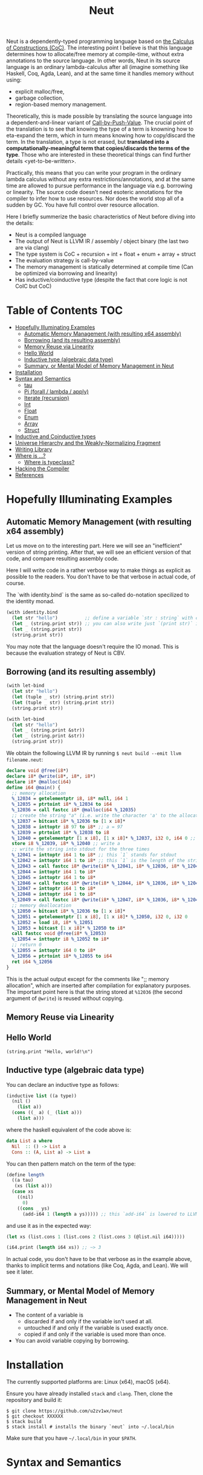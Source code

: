 #+TITLE: Neut
Neut is a dependently-typed programming language based on [[https://en.wikipedia.org/wiki/Calculus_of_constructions][the Calculus of Constructions (CoC)]]. The interesting point I believe is that this language determines how to allocate/free memory at compile-time, without extra annotations to the source language. In other words, Neut in its source language is an ordinary lambda-calculus after all (imagine something like Haskell, Coq, Agda, Lean), and at the same time it handles memory without using:

- explicit malloc/free,
- garbage collection,
- region-based memory management.

Theoretically, this is made possible by translating the source language into a dependent-and-linear variant of [[https://www.cs.bham.ac.uk/~pbl/papers/thesisqmwphd.pdf][Call-by-Push-Value]]. The crucial point of the translation is to see that knowing the type of a term is knowning how to eta-expand the term, which in turn means knowing how to copy/discard the term. In the translation, a type is not erased, but *translated into a computationally-meaningful term that copies/discards the terms of the type*. Those who are interested in these theoretical things can find further details <yet-to-be-written>.

Practically, this means that you can write your program in the ordinary lambda calculus without any extra restrictions/annotations, and at the same time are allowed to pursue performance in the language via e.g. borrowing or linearity. The source code doesn't need esoteric annotations for the compiler to infer how to use resources. Nor does the world stop all of a sudden by GC. You have full control over resource allocation.

Here I briefly summerize the basic characteristics of Neut before diving into the details:

- Neut is a compiled language
- The output of Neut is LLVM IR / assembly / object binary (the last two are via clang)
- The type system is CoC + recursion + int + float + enum + array + struct
- The evaluation strategy is call-by-value
- The memory management is statically determined at compile time (Can be optimized via borrowing and linearity)
- Has inductive/coinductive type (despite the fact that core logic is not CoIC but CoC)

* Table of Contents                                                    :TOC:
- [[#hopefully-illuminating-examples][Hopefully Illuminating Examples]]
  - [[#automatic-memory-management-with-resulting-x64-assembly][Automatic Memory Management (with resulting x64 assembly)]]
  - [[#borrowing-and-its-resulting-assembly][Borrowing (and its resulting assembly)]]
  - [[#memory-reuse-via-linearity][Memory Reuse via Linearity]]
  - [[#hello-world][Hello World]]
  - [[#inductive-type-algebraic-data-type][Inductive type (algebraic data type)]]
  - [[#summary-or-mental-model-of-memory-management-in-neut][Summary, or Mental Model of Memory Management in Neut]]
- [[#installation][Installation]]
- [[#syntax-and-semantics][Syntax and Semantics]]
  - [[#tau][tau]]
  - [[#pi-forall--lambda--apply][Pi (forall / lambda / apply)]]
  - [[#iterate-recursion][Iterate (recursion)]]
  - [[#int][Int]]
  - [[#float][Float]]
  - [[#enum][Enum]]
  - [[#array][Array]]
  - [[#struct][Struct]]
- [[#inductive-and-coinductive-types][Inductive and Coinductive types]]
- [[#universe-hierarchy-and-the-weakly-normalizing-fragment][Universe Hierarchy and the Weakly-Normalizing Fragment]]
- [[#writing-library][Writing Library]]
- [[#where-is-][Where is ...?]]
  - [[#where-is-typeclass][Where is typeclass?]]
- [[#hacking-the-compiler][Hacking the Compiler]]
- [[#references][References]]

* Hopefully Illuminating Examples

** Automatic Memory Management (with resulting x64 assembly)
Let us move on to the interesting part. Here we will see an "inefficient" version of string printing. After that, we will see an efficient version of that code, and compare resulting assembly code.

Here I will write code in a rather verbose way to make things as explicit as possible to the readers. You don't have to be that verbose in actual code, of course.

The `with identity.bind` is the same as so-called do-notation specilized to the identity monad.
#+BEGIN_SRC scheme
(with identity.bind
  (let str "hello")          ;; define a variable `str : string` with content `"hello"`
  (let _ (string.print str)) ;; you can also write just `(print str)` instead of `(let _ (print str))`
  (let _ (string.print str))
  (string.print str))
#+END_SRC
You may note that the language doesn't require the IO monad. This is because the evaluation strategy of Neut is CBV.

** Borrowing (and its resulting assembly)
#+BEGIN_SRC scheme
(with let-bind
  (let str "hello")
  (let (tuple _ str) (string.print str))
  (let (tuple _ str) (string.print str))
  (string.print str))
#+END_SRC

#+BEGIN_SRC scheme
(with let-bind
  (let str "hello")
  (let _ (string.print &str))
  (let _ (string.print &str))
  (string.print str))
#+END_SRC

We obtain the following LLVM IR by running =$ neut build --emit llvm filename.neut=:
#+BEGIN_SRC llvm
declare void @free(i8*)
declare i8* @write(i8*, i8*, i8*)
declare i8* @malloc(i64)
define i64 @main() {
  ;; memory allocation
  %_12034 = getelementptr i8, i8* null, i64 1
  %_12035 = ptrtoint i8* %_12034 to i64
  %_12036 = call fastcc i8* @malloc(i64 %_12035)
  ;; create the string "a" (i.e. write the character 'a' to the allocated memory)
  %_12037 = bitcast i8* %_12036 to [1 x i8]*
  %_12038 = inttoptr i8 97 to i8* ;; a = 97
  %_12039 = ptrtoint i8* %_12038 to i8
  %_12040 = getelementptr [1 x i8], [1 x i8]* %_12037, i32 0, i64 0 ;; where to write 'a'
  store i8 %_12039, i8* %_12040 ;; write a
  ;; write the string into stdout for the three times
  %_12041 = inttoptr i64 1 to i8* ;; this `1` stands for stdout
  %_12042 = inttoptr i64 1 to i8* ;; this `1` is the length of the string in bytes
  %_12043 = call fastcc i8* @write(i8* %_12041, i8* %_12036, i8* %_12042)
  %_12044 = inttoptr i64 1 to i8*
  %_12045 = inttoptr i64 1 to i8*
  %_12046 = call fastcc i8* @write(i8* %_12044, i8* %_12036, i8* %_12045)
  %_12047 = inttoptr i64 1 to i8*
  %_12048 = inttoptr i64 1 to i8*
  %_12049 = call fastcc i8* @write(i8* %_12047, i8* %_12036, i8* %_12048)
  ;; memory deallocation
  %_12050 = bitcast i8* %_12036 to [1 x i8]*
  %_12051 = getelementptr [1 x i8], [1 x i8]* %_12050, i32 0, i32 0
  %_12052 = load i8, i8* %_12051
  %_12053 = bitcast [1 x i8]* %_12050 to i8*
  call fastcc void @free(i8* %_12053)
  %_12054 = inttoptr i8 %_12052 to i8*
  ;; return 0
  %_12055 = inttoptr i64 0 to i8*
  %_12056 = ptrtoint i8* %_12055 to i64
  ret i64 %_12056
}
#+END_SRC
This is the actual output except for the comments like ";; memory allocation", which are inserted after compilation for explanatory purposes. The important point here is that the string stored at =%12036= (the second argument of =@write=) is reused without copying.

** Memory Reuse via Linearity

** Hello World
#+BEGIN_SRC neut
(string.print "Hello, world!\n")
#+END_SRC

** Inductive type (algebraic data type)
You can declare an inductive type as follows:
#+BEGIN_SRC scheme
(inductive list ((a type))
  (nil ()
    (list a))
  (cons ((_ a) (_ (list a)))
    (list a)))
#+END_SRC
where the haskell equivalent of the code above is:
#+BEGIN_SRC haskell
data List a where
  Nil  :: () -> List a
  Cons :: (A, List a) -> List a
#+END_SRC
You can then pattern match on the term of the type:
#+BEGIN_SRC scheme
(define length
  ((a tau)
   (xs (list a)))
  (case xs
    ((nil)
      0)
    ((cons _ ys)
      (add-i64 1 (length a ys))))) ;; this `add-i64` is lowered to LLVM's instruction 'add` over i64
#+END_SRC
and use it as in the expected way:
#+BEGIN_SRC scheme
(let xs (list.cons 1 (list.cons 2 (list.cons 3 (@list.nil i64)))))

(i64.print (length i64 xs)) ;; ~> 3
#+END_SRC
In actual code, you don't have to be that verbose as in the example above, thanks to implicit terms and notations (like Coq, Agda, and Lean). We will see it later.

** Summary, or Mental Model of Memory Management in Neut
- The content of a variable is
  - discarded if and only if the variable isn't used at all.
  - untouched if and only if the variable is used exactly once.
  - copied if and only if the variable is used more than once.
- You can avoid variable copying by borrowing.

* Installation
The currently supported platforms are: Linux (x64), macOS (x64).

Ensure you have already installed =stack= and =clang=. Then, clone the repository and build it:
#+BEGIN_SRC shell
$ git clone https://github.com/u2zv1wx/neut
$ git checkout XXXXXX
$ stack build
$ stack install # installs the binary `neut` into ~/.local/bin
#+END_SRC
Make sure that you have =~/.local/bin= in your =$PATH=.

* Syntax and Semantics

** tau

** Pi (forall / lambda / apply)

** Iterate (recursion)

** Int

** Float

** Enum

** Array

** Struct


* Inductive and Coinductive types
Lorem ipsum dolor sit amet, consectetur adipiscing elit. Donec eleifend tellus euismod erat accumsan, nec euismod sem placerat. Ut eu lacinia arcu, id imperdiet lacus. Integer feugiat lacus mattis, dictum nunc nec, interdum justo. Fusce sed dui id orci faucibus elementum. Vivamus sit amet sapien a lorem efficitur posuere suscipit in lacus. Praesent eget sagittis nisi, id vehicula elit. Vestibulum laoreet odio ex, a aliquet justo consectetur quis. Aenean laoreet vehicula libero id varius. Vivamus condimentum, sem sed sollicitudin placerat, nulla enim faucibus odio, gravida commodo velit mi ac sapien. Integer feugiat diam in lectus porttitor, sit amet viverra velit malesuada.


* Universe Hierarchy and the Weakly-Normalizing Fragment

* Writing Library

* Where is ...?

** Where is typeclass?

* Hacking the Compiler

* References
- L. de Moura, J. Avigad, S. Kong, and C. Roux, Elaboration in Dependent Type Theory, [[https://arxiv.org/abs/1505.04324]], 2015.
- P. Levy, Call-by-Push-Value: A Subsuming Paradigm, Ph. D. thesis, Queen Mary College, 2001.
